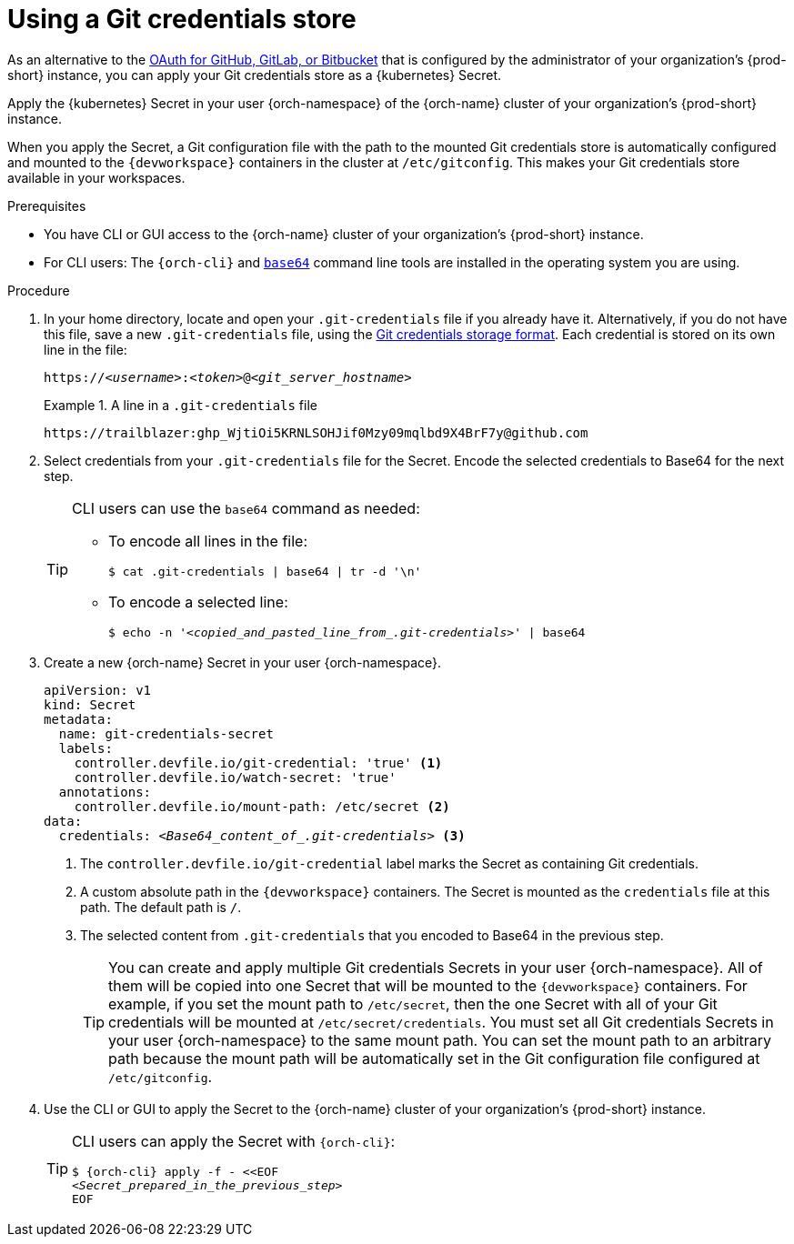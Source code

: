 :navtitle: Using a Git credentials store
:keywords: user-guide, configuring, user, secrets
:page-aliases: 

[id="using-a-git-credential-store_{context}"]
= Using a Git credentials store

As an alternative to the xref:administration-guide:oauth-for-github-gitlab-or-bitbucket.adoc[OAuth for GitHub, GitLab, or Bitbucket] that is configured by the administrator of your organization's {prod-short} instance, you can apply your Git credentials store as a {kubernetes} Secret.

Apply the {kubernetes} Secret in your user {orch-namespace} of the {orch-name} cluster of your organization's {prod-short} instance.

When you apply the Secret, a Git configuration file with the path to the mounted Git credentials store is automatically configured and mounted to the `{devworkspace}` containers in the cluster at `/etc/gitconfig`. This makes your Git credentials store available in your workspaces.

.Prerequisites

* You have CLI or GUI access to the {orch-name} cluster of your organization's {prod-short} instance.
* For CLI users: The `{orch-cli}` and link:https://www.gnu.org/software/coreutils/base64[`base64`] command line tools are installed in the operating system you are using.

.Procedure
. In your home directory, locate and open your `.git-credentials` file if you already have it. Alternatively, if you do not have this file, save a new `.git-credentials` file, using the link:https://git-scm.com/docs/git-credential-store#_storage_format[Git credentials storage format]. Each credential is stored on its own line in the file:

+
[subs="+quotes,+attributes,+macros"]
----
https://__<username>__:__<token>__@__<git_server_hostname>__
----

+
.A line in a `.git-credentials` file
====
[subs="+quotes,+attributes,+macros"]
----
pass:a,c,q[https://trailblazer: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@github.com]
----
====

. Select credentials from your `.git-credentials` file for the Secret. Encode the selected credentials to Base64 for the next step.
+
[TIP]
====
CLI users can use the `base64` command as needed:

* To encode all lines in the file:
+
`$ cat .git-credentials | base64 | tr -d '\n'`

* To encode a selected line:
+
`$ echo -n '__<copied_and_pasted_line_from_.git-credentials>__' | base64`
====

. Create a new {orch-name} Secret in your user {orch-namespace}.
+
[source,yaml,subs="+quotes,+attributes,+macros"]
----
apiVersion: v1
kind: Secret
metadata:
  name: git-credentials-secret
  labels:
    controller.devfile.io/git-credential: 'true' <1>
    controller.devfile.io/watch-secret: 'true'
  annotations:
    controller.devfile.io/mount-path: /etc/secret <2>
data:
  credentials: __<Base64_content_of_.git-credentials>__ <3>
----
+
<1> The `controller.devfile.io/git-credential` label marks the Secret as containing Git credentials.
<2> A custom absolute path in the `{devworkspace}` containers. The Secret is mounted as the `credentials` file at this path. The default path is `/`.
<3> The selected content from `.git-credentials` that you encoded to Base64 in the previous step.
+
[TIP]
====
You can create and apply multiple Git credentials Secrets in your user {orch-namespace}. All of them will be copied into one Secret that will be mounted to the `{devworkspace}` containers. For example, if you set the mount path to `/etc/secret`, then the one Secret with all of your Git credentials will be mounted at `/etc/secret/credentials`. You must set all Git credentials Secrets in your user {orch-namespace} to the same mount path. You can set the mount path to an arbitrary path because the mount path will be automatically set in the Git configuration file configured at `/etc/gitconfig`.
====

. Use the CLI or GUI to apply the Secret to the {orch-name} cluster of your organization's {prod-short} instance.

+
[TIP]
====
CLI users can apply the Secret with `{orch-cli}`:

[subs="+quotes,+attributes,+macros"]
----
$ {orch-cli} apply -f - <<EOF
__<Secret_prepared_in_the_previous_step>__
EOF
----
====
